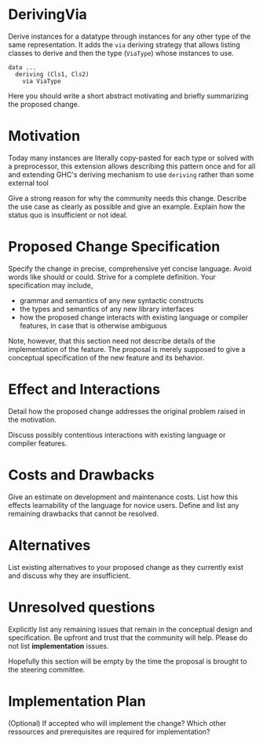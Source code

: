 * DerivingVia

Derive instances for a datatype through instances for any other type
of the same representation. It adds the =via= deriving strategy that
allows listing classes to derive and then the type (=ViaType=) whose
instances to use.

: data ...
:   deriving (Cls1, Cls2)
:     via ViaType

Here you should write a short abstract motivating and briefly
summarizing the proposed change.

* Motivation
Today many instances are literally copy-pasted for each type or solved
with a preprocessor, this extension allows describing this pattern
once and for all and extending GHC's deriving mechanism to use
=deriving= rather than some external tool



Give a strong reason for why the community needs this change. Describe
the use case as clearly as possible and give an example. Explain how
the status quo is insufficient or not ideal.

* Proposed Change Specification
Specify the change in precise, comprehensive yet concise
language. Avoid words like should or could. Strive for a complete
definition. Your specification may include,

+ grammar and semantics of any new syntactic constructs
+ the types and semantics of any new library interfaces
+ how the proposed change interacts with existing language or compiler features, in case that is otherwise ambiguous

Note, however, that this section need not describe details of the implementation of the feature. The proposal is merely supposed to give a conceptual specification of the new feature and its behavior.

* Effect and Interactions
Detail how the proposed change addresses the original problem raised
in the motivation.

Discuss possibly contentious interactions with existing language or
compiler features.


* Costs and Drawbacks
Give an estimate on development and maintenance costs. List how this
effects learnability of the language for novice users. Define and list
any remaining drawbacks that cannot be resolved.


* Alternatives
List existing alternatives to your proposed change as they currently
exist and discuss why they are insufficient.


* Unresolved questions
Explicitly list any remaining issues that remain in the conceptual
design and specification. Be upfront and trust that the community will
help. Please do not list *implementation* issues.

Hopefully this section will be empty by the time the proposal is
brought to the steering committee.


* Implementation Plan
(Optional) If accepted who will implement the change? Which other
ressources and prerequisites are required for implementation?
